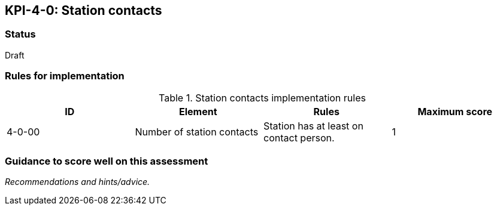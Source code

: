 == KPI-4-0: 	Station contacts

=== Status

Draft

=== Rules for implementation

.Station contacts implementation rules
|===
|ID |Element |Rules |Maximum score

|4-0-00
|Number of station contacts
|Station has at least on contact person. 
|1

|===

=== Guidance to score well on this assessment

_Recommendations and hints/advice._
